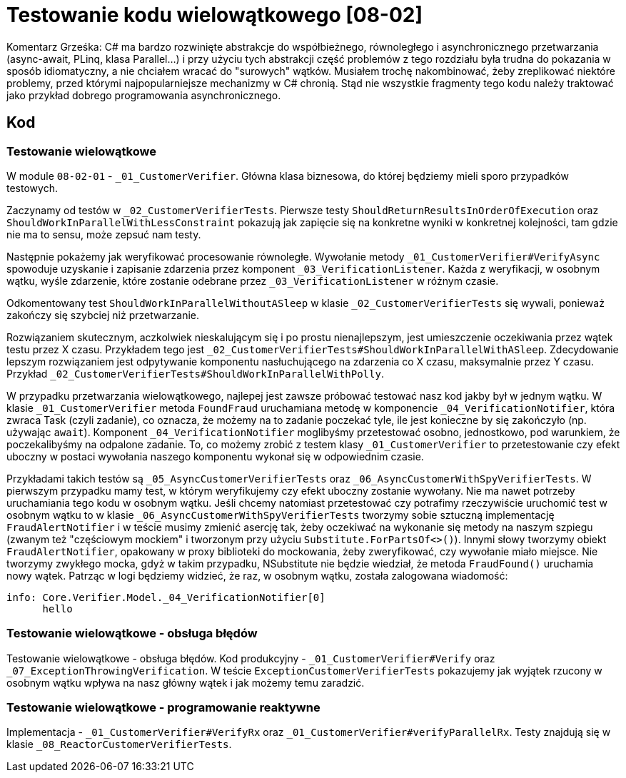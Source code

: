 ﻿= Testowanie kodu wielowątkowego [08-02]

Komentarz Grześka: C# ma bardzo rozwinięte abstrakcje do współbieżnego, równoległego i asynchronicznego przetwarzania (async-await, PLinq, klasa Parallel...) i przy użyciu tych abstrakcji część problemów z tego rozdziału była trudna do pokazania w sposób idiomatyczny, a nie chciałem wracać do "surowych" wątków. Musiałem trochę nakombinować, żeby zreplikować niektóre problemy, przed którymi najpopularniejsze mechanizmy w C# chronią. Stąd nie wszystkie fragmenty tego kodu należy traktować jako przykład dobrego programowania asynchronicznego.

== Kod

=== Testowanie wielowątkowe

W module `08-02-01` - `_01_CustomerVerifier`. Główna klasa biznesowa, do której będziemy mieli sporo przypadków testowych.

Zaczynamy od testów w `_02_CustomerVerifierTests`. Pierwsze testy `ShouldReturnResultsInOrderOfExecution` oraz `ShouldWorkInParallelWithLessConstraint` pokazują jak zapięcie się na konkretne wyniki w konkretnej kolejności, tam gdzie nie ma to sensu, może zepsuć nam testy.

Następnie pokażemy jak weryfikować procesowanie równoległe. Wywołanie metody `_01_CustomerVerifier#VerifyAsync` spowoduje uzyskanie i zapisanie zdarzenia przez komponent `_03_VerificationListener`. Każda z weryfikacji, w osobnym wątku, wyśle zdarzenie, które zostanie odebrane przez `_03_VerificationListener` w różnym czasie.

Odkomentowany test `ShouldWorkInParallelWithoutASleep` w klasie `_02_CustomerVerifierTests` się wywali, ponieważ zakończy się szybciej niż przetwarzanie.

Rozwiązaniem skutecznym, aczkolwiek nieskalującym się i po prostu nienajlepszym, jest umieszczenie oczekiwania przez wątek testu przez X czasu. Przykładem tego jest `_02_CustomerVerifierTests#ShouldWorkInParallelWithASleep`. Zdecydowanie lepszym rozwiązaniem jest odpytywanie komponentu nasłuchującego na zdarzenia co X czasu, maksymalnie przez Y czasu. Przykład `_02_CustomerVerifierTests#ShouldWorkInParallelWithPolly`.

W przypadku przetwarzania wielowątkowego, najlepej jest zawsze próbować testować nasz kod jakby był w jednym wątku. W klasie `_01_CustomerVerifier` metoda `FoundFraud` uruchamiana metodę w komponencie `_04_VerificationNotifier`, która zwraca Task (czyli zadanie), co oznacza, że możemy na to zadanie poczekać tyle, ile jest konieczne by się zakończyło (np. używając `await`). Komponent `_04_VerificationNotifier` moglibyśmy przetestować osobno, jednostkowo, pod warunkiem, że poczekalibyśmy na odpalone zadanie. To, co możemy zrobić z testem klasy `_01_CustomerVerifier` to przetestowanie czy efekt uboczny w postaci wywołania naszego komponentu wykonał się w odpowiednim czasie.

Przykładami takich testów są `_05_AsyncCustomerVerifierTests` oraz `_06_AsyncCustomerWithSpyVerifierTests`. W pierwszym przypadku mamy test, w którym weryfikujemy czy efekt uboczny zostanie wywołany. Nie ma nawet potrzeby uruchamiania tego kodu w osobnym wątku. Jeśli chcemy natomiast przetestować czy potrafimy rzeczywiście uruchomić test w osobnym wątku to w klasie `_06_AsyncCustomerWithSpyVerifierTests` tworzymy sobie sztuczną implementację `FraudAlertNotifier` i w teście musimy zmienić asercję tak, żeby oczekiwać na wykonanie się metody na naszym szpiegu (zwanym też "częściowym mockiem" i tworzonym przy użyciu `Substitute.ForPartsOf<>()`). Innymi słowy tworzymy obiekt `FraudAlertNotifier`, opakowany w proxy biblioteki do mockowania, żeby zweryfikować, czy wywołanie miało miejsce. Nie tworzymy zwykłego mocka, gdyż w takim przypadku, NSubstitute nie będzie wiedział, że metoda `FraudFound()` uruchamia nowy wątek. Patrząc w logi będziemy widzieć, że raz, w osobnym wątku, została zalogowana wiadomość:

```
info: Core.Verifier.Model._04_VerificationNotifier[0]
      hello
```

=== Testowanie wielowątkowe - obsługa błędów

Testowanie wielowątkowe - obsługa błędów. Kod produkcyjny - `_01_CustomerVerifier#Verify` oraz `_07_ExceptionThrowingVerification`. W teście `ExceptionCustomerVerifierTests` pokazujemy jak wyjątek rzucony w osobnym wątku wpływa na nasz główny wątek i jak możemy temu zaradzić.

=== Testowanie wielowątkowe - programowanie reaktywne

Implementacja - `_01_CustomerVerifier#VerifyRx` oraz `_01_CustomerVerifier#verifyParallelRx`. Testy znajdują się w klasie `_08_ReactorCustomerVerifierTests`.